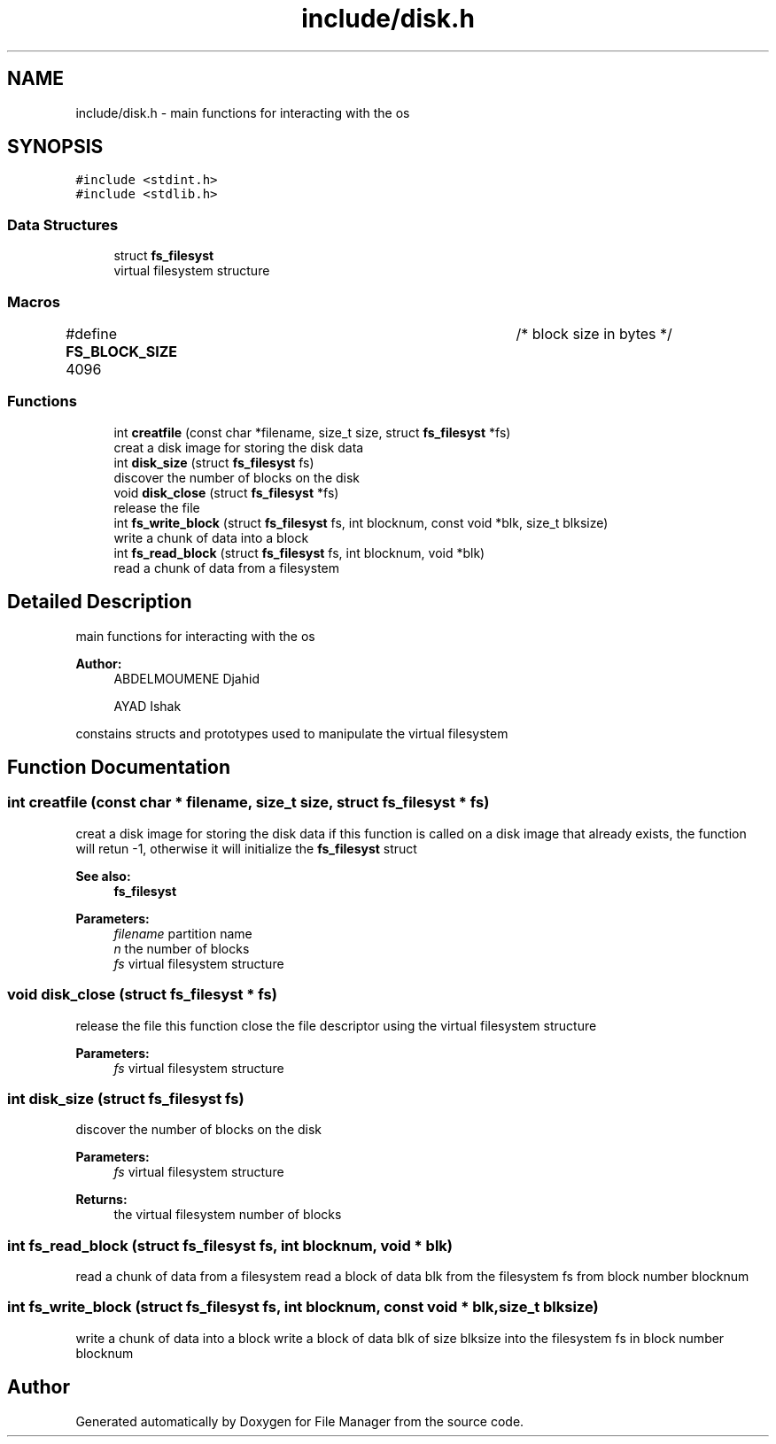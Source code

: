 .TH "include/disk.h" 3 "Thu Mar 28 2019" "File Manager" \" -*- nroff -*-
.ad l
.nh
.SH NAME
include/disk.h \- main functions for interacting with the os  

.SH SYNOPSIS
.br
.PP
\fC#include <stdint\&.h>\fP
.br
\fC#include <stdlib\&.h>\fP
.br

.SS "Data Structures"

.in +1c
.ti -1c
.RI "struct \fBfs_filesyst\fP"
.br
.RI "virtual filesystem structure "
.in -1c
.SS "Macros"

.in +1c
.ti -1c
.RI "#define \fBFS_BLOCK_SIZE\fP   4096 			   /* block size in bytes */"
.br
.in -1c
.SS "Functions"

.in +1c
.ti -1c
.RI "int \fBcreatfile\fP (const char *filename, size_t size, struct \fBfs_filesyst\fP *fs)"
.br
.RI "creat a disk image for storing the disk data "
.ti -1c
.RI "int \fBdisk_size\fP (struct \fBfs_filesyst\fP fs)"
.br
.RI "discover the number of blocks on the disk "
.ti -1c
.RI "void \fBdisk_close\fP (struct \fBfs_filesyst\fP *fs)"
.br
.RI "release the file "
.ti -1c
.RI "int \fBfs_write_block\fP (struct \fBfs_filesyst\fP fs, int blocknum, const void *blk, size_t blksize)"
.br
.RI "write a chunk of data into a block "
.ti -1c
.RI "int \fBfs_read_block\fP (struct \fBfs_filesyst\fP fs, int blocknum, void *blk)"
.br
.RI "read a chunk of data from a filesystem "
.in -1c
.SH "Detailed Description"
.PP 
main functions for interacting with the os 


.PP
\fBAuthor:\fP
.RS 4
ABDELMOUMENE Djahid 
.PP
AYAD Ishak
.RE
.PP
constains structs and prototypes used to manipulate the virtual filesystem 
.SH "Function Documentation"
.PP 
.SS "int creatfile (const char * filename, size_t size, struct \fBfs_filesyst\fP * fs)"

.PP
creat a disk image for storing the disk data if this function is called on a disk image that already exists, the function will retun -1, otherwise it will initialize the \fBfs_filesyst\fP struct 
.PP
\fBSee also:\fP
.RS 4
\fBfs_filesyst\fP 
.RE
.PP
\fBParameters:\fP
.RS 4
\fIfilename\fP partition name 
.br
\fIn\fP the number of blocks 
.br
\fIfs\fP virtual filesystem structure 
.RE
.PP

.SS "void disk_close (struct \fBfs_filesyst\fP * fs)"

.PP
release the file this function close the file descriptor using the virtual filesystem structure 
.PP
\fBParameters:\fP
.RS 4
\fIfs\fP virtual filesystem structure 
.RE
.PP

.SS "int disk_size (struct \fBfs_filesyst\fP fs)"

.PP
discover the number of blocks on the disk 
.PP
\fBParameters:\fP
.RS 4
\fIfs\fP virtual filesystem structure 
.RE
.PP
\fBReturns:\fP
.RS 4
the virtual filesystem number of blocks 
.RE
.PP

.SS "int fs_read_block (struct \fBfs_filesyst\fP fs, int blocknum, void * blk)"

.PP
read a chunk of data from a filesystem read a block of data blk from the filesystem fs from block number blocknum 
.SS "int fs_write_block (struct \fBfs_filesyst\fP fs, int blocknum, const void * blk, size_t blksize)"

.PP
write a chunk of data into a block write a block of data blk of size blksize into the filesystem fs in block number blocknum 
.SH "Author"
.PP 
Generated automatically by Doxygen for File Manager from the source code\&.

